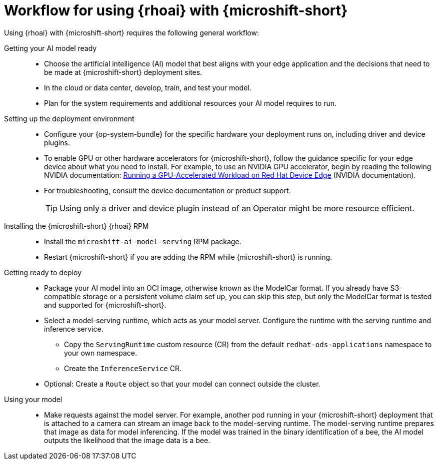 // Module included in the following assemblies:
//
// * microshift_ai/microshift-rhoai.adoc

:_mod-docs-content-type: CONCEPT
[id="microshift-rhoai-workflow_{context}"]
= Workflow for using {rhoai} with {microshift-short}

Using {rhoai} with {microshift-short} requires the following general workflow:

Getting your AI model ready::

* Choose the artificial intelligence (AI) model that best aligns with your edge application and the decisions that need to be made at {microshift-short} deployment sites.
* In the cloud or data center, develop, train, and test your model.
* Plan for the system requirements and additional resources your AI model requires to run.

Setting up the deployment environment::

* Configure your {op-system-bundle} for the specific hardware your deployment runs on, including driver and device plugins.

* To enable GPU or other hardware accelerators for {microshift-short}, follow the guidance specific for your edge device about what you need to install. For example, to use an NVIDIA GPU accelerator, begin by reading the following NVIDIA documentation: link:https://docs.nvidia.com/datacenter/cloud-native/edge/latest/nvidia-gpu-with-device-edge.html#running-a-gpu-accelerated-workload-on-red-hat-device-edge[Running a GPU-Accelerated Workload on Red Hat Device Edge] (NVIDIA documentation).

* For troubleshooting, consult the device documentation or product support.
+
[TIP]
====
Using only a driver and device plugin instead of an Operator might be more resource efficient.
====

Installing the {microshift-short} {rhoai} RPM::

* Install the `microshift-ai-model-serving` RPM package.

* Restart {microshift-short} if you are adding the RPM while {microshift-short} is running.

Getting ready to deploy::

* Package your AI model into an OCI image, otherwise known as the ModelCar format. If you already have S3-compatible storage or a persistent volume claim set up, you can skip this step, but only the ModelCar format is tested and supported for {microshift-short}.

* Select a model-serving runtime, which acts as your model server. Configure the runtime with the serving runtime and inference service.

** Copy the `ServingRuntime` custom resource (CR) from the default `redhat-ods-applications` namespace to your own namespace.

** Create the `InferenceService` CR.

* Optional: Create a `Route` object so that your model can connect outside the cluster.

Using your model::

* Make requests against the model server. For example, another pod running in your {microshift-short} deployment that is attached to a camera can stream an image back to the model-serving runtime. The model-serving runtime prepares that image as data for model inferencing. If the model was trained in the binary identification of a bee, the AI model outputs the likelihood that the image data is a bee.